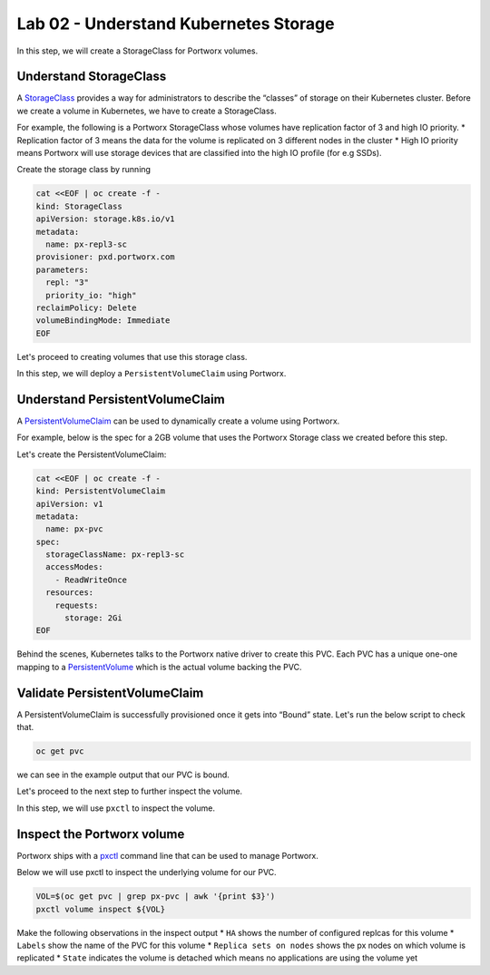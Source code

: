 =======================================
Lab 02 - Understand Kubernetes Storage
=======================================


In this step, we will create a StorageClass for Portworx volumes.

Understand StorageClass
-----------------------

A `StorageClass <https://kubernetes.io/docs/concepts/storage/storage-classes/>`__ provides a way for administrators to describe the “classes” of storage on their Kubernetes cluster. Before we create a volume in Kubernetes, we have to create a StorageClass.

For example, the following is a Portworx StorageClass whose volumes have replication factor of 3 and high IO priority. \* Replication factor of 3 means the data for the volume is replicated on 3 different nodes in the cluster \* High IO priority means Portworx will use storage devices that are classified into the high IO profile (for e.g SSDs).

Create the storage class by running

.. code-block:: shell

  cat <<EOF | oc create -f -
  kind: StorageClass
  apiVersion: storage.k8s.io/v1
  metadata:
    name: px-repl3-sc
  provisioner: pxd.portworx.com
  parameters:
    repl: "3"
    priority_io: "high"
  reclaimPolicy: Delete
  volumeBindingMode: Immediate
  EOF


Let's proceed to creating volumes that use this storage class.

In this step, we will deploy a ``PersistentVolumeClaim`` using Portworx.

Understand PersistentVolumeClaim
--------------------------------------

A `PersistentVolumeClaim <https://kubernetes.io/docs/concepts/storage/persistent-volumes/#persistentvolumeclaims>`__ can be used to dynamically create a volume using Portworx.

For example, below is the spec for a 2GB volume that uses the Portworx Storage class we created before this step.

Let's create the PersistentVolumeClaim:

.. code-block:: shell

  cat <<EOF | oc create -f -
  kind: PersistentVolumeClaim
  apiVersion: v1
  metadata:
    name: px-pvc
  spec:
    storageClassName: px-repl3-sc
    accessModes:
      - ReadWriteOnce
    resources:
      requests:
        storage: 2Gi
  EOF


Behind the scenes, Kubernetes talks to the Portworx native driver to create this PVC. Each PVC has a unique one-one mapping to a `PersistentVolume <https://kubernetes.io/docs/concepts/storage/persistent-volumes/>`__ which is the actual volume backing the PVC.

Validate PersistentVolumeClaim
------------------------------------

A PersistentVolumeClaim is successfully provisioned once it gets into “Bound” state. Let's run the below script to check that.

.. code-block:: shell

  oc get pvc

we can see in the example output that our PVC is bound.

Let's proceed to the next step to further inspect the volume.

In this step, we will use ``pxctl`` to inspect the volume.

Inspect the Portworx volume
---------------------------

Portworx ships with a `pxctl <https://docs.portworx.com/portworx-enterprise/reference/cli/pxctl-reference/status-reference>`__ command line that can be used to manage Portworx.

Below we will use pxctl to inspect the underlying volume for our PVC.

.. code-block:: shell

  VOL=$(oc get pvc | grep px-pvc | awk '{print $3}')
  pxctl volume inspect ${VOL}

Make the following observations in the inspect output \* ``HA`` shows the number of configured replcas for this volume \* ``Labels`` show the name of the PVC for this volume \* ``Replica sets on nodes`` shows the px nodes on which volume is replicated \* ``State`` indicates the volume is detached which means no applications are using the volume yet
